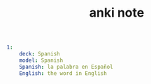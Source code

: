 #+TITLE: anki note
#+BEGIN_SRC yaml
1:
    deck: Spanish
    model: Spanish
    Spanish: la palabra en Español
    English: the word in English
#+END_SRC
